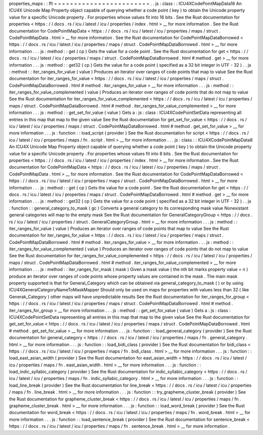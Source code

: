 properties_maps
:
:
ffi
=
=
=
=
=
=
=
=
=
=
=
=
=
=
=
=
=
=
=
=
=
=
=
=
.
.
js
:
class
:
:
ICU4XCodePointMapData16
An
ICU4X
Unicode
Map
Property
object
capable
of
querying
whether
a
code
point
(
key
)
to
obtain
the
Unicode
property
value
for
a
specific
Unicode
property
.
For
properties
whose
values
fit
into
16
bits
.
See
the
Rust
documentation
for
properties
<
https
:
/
/
docs
.
rs
/
icu
/
latest
/
icu
/
properties
/
index
.
html
>
__
for
more
information
.
See
the
Rust
documentation
for
CodePointMapData
<
https
:
/
/
docs
.
rs
/
icu
/
latest
/
icu
/
properties
/
maps
/
struct
.
CodePointMapData
.
html
>
__
for
more
information
.
See
the
Rust
documentation
for
CodePointMapDataBorrowed
<
https
:
/
/
docs
.
rs
/
icu
/
latest
/
icu
/
properties
/
maps
/
struct
.
CodePointMapDataBorrowed
.
html
>
__
for
more
information
.
.
.
js
:
method
:
:
get
(
cp
)
Gets
the
value
for
a
code
point
.
See
the
Rust
documentation
for
get
<
https
:
/
/
docs
.
rs
/
icu
/
latest
/
icu
/
properties
/
maps
/
struct
.
CodePointMapDataBorrowed
.
html
#
method
.
get
>
__
for
more
information
.
.
.
js
:
method
:
:
get32
(
cp
)
Gets
the
value
for
a
code
point
(
specified
as
a
32
bit
integer
in
UTF
-
32
)
.
.
js
:
method
:
:
iter_ranges_for_value
(
value
)
Produces
an
iterator
over
ranges
of
code
points
that
map
to
value
See
the
Rust
documentation
for
iter_ranges_for_value
<
https
:
/
/
docs
.
rs
/
icu
/
latest
/
icu
/
properties
/
maps
/
struct
.
CodePointMapDataBorrowed
.
html
#
method
.
iter_ranges_for_value
>
__
for
more
information
.
.
.
js
:
method
:
:
iter_ranges_for_value_complemented
(
value
)
Produces
an
iterator
over
ranges
of
code
points
that
do
not
map
to
value
See
the
Rust
documentation
for
iter_ranges_for_value_complemented
<
https
:
/
/
docs
.
rs
/
icu
/
latest
/
icu
/
properties
/
maps
/
struct
.
CodePointMapDataBorrowed
.
html
#
method
.
iter_ranges_for_value_complemented
>
__
for
more
information
.
.
.
js
:
method
:
:
get_set_for_value
(
value
)
Gets
a
:
js
:
class
:
ICU4XCodePointSetData
representing
all
entries
in
this
map
that
map
to
the
given
value
See
the
Rust
documentation
for
get_set_for_value
<
https
:
/
/
docs
.
rs
/
icu
/
latest
/
icu
/
properties
/
maps
/
struct
.
CodePointMapDataBorrowed
.
html
#
method
.
get_set_for_value
>
__
for
more
information
.
.
.
js
:
function
:
:
load_script
(
provider
)
See
the
Rust
documentation
for
script
<
https
:
/
/
docs
.
rs
/
icu
/
latest
/
icu
/
properties
/
maps
/
fn
.
script
.
html
>
__
for
more
information
.
.
.
js
:
class
:
:
ICU4XCodePointMapData8
An
ICU4X
Unicode
Map
Property
object
capable
of
querying
whether
a
code
point
(
key
)
to
obtain
the
Unicode
property
value
for
a
specific
Unicode
property
.
For
properties
whose
values
fit
into
8
bits
.
See
the
Rust
documentation
for
properties
<
https
:
/
/
docs
.
rs
/
icu
/
latest
/
icu
/
properties
/
index
.
html
>
__
for
more
information
.
See
the
Rust
documentation
for
CodePointMapData
<
https
:
/
/
docs
.
rs
/
icu
/
latest
/
icu
/
properties
/
maps
/
struct
.
CodePointMapData
.
html
>
__
for
more
information
.
See
the
Rust
documentation
for
CodePointMapDataBorrowed
<
https
:
/
/
docs
.
rs
/
icu
/
latest
/
icu
/
properties
/
maps
/
struct
.
CodePointMapDataBorrowed
.
html
>
__
for
more
information
.
.
.
js
:
method
:
:
get
(
cp
)
Gets
the
value
for
a
code
point
.
See
the
Rust
documentation
for
get
<
https
:
/
/
docs
.
rs
/
icu
/
latest
/
icu
/
properties
/
maps
/
struct
.
CodePointMapDataBorrowed
.
html
#
method
.
get
>
__
for
more
information
.
.
.
js
:
method
:
:
get32
(
cp
)
Gets
the
value
for
a
code
point
(
specified
as
a
32
bit
integer
in
UTF
-
32
)
.
.
js
:
function
:
:
general_category_to_mask
(
gc
)
Converts
a
general
category
to
its
corresponding
mask
value
Nonexistant
general
categories
will
map
to
the
empty
mask
See
the
Rust
documentation
for
GeneralCategoryGroup
<
https
:
/
/
docs
.
rs
/
icu
/
latest
/
icu
/
properties
/
struct
.
GeneralCategoryGroup
.
html
>
__
for
more
information
.
.
.
js
:
method
:
:
iter_ranges_for_value
(
value
)
Produces
an
iterator
over
ranges
of
code
points
that
map
to
value
See
the
Rust
documentation
for
iter_ranges_for_value
<
https
:
/
/
docs
.
rs
/
icu
/
latest
/
icu
/
properties
/
maps
/
struct
.
CodePointMapDataBorrowed
.
html
#
method
.
iter_ranges_for_value
>
__
for
more
information
.
.
.
js
:
method
:
:
iter_ranges_for_value_complemented
(
value
)
Produces
an
iterator
over
ranges
of
code
points
that
do
not
map
to
value
See
the
Rust
documentation
for
iter_ranges_for_value_complemented
<
https
:
/
/
docs
.
rs
/
icu
/
latest
/
icu
/
properties
/
maps
/
struct
.
CodePointMapDataBorrowed
.
html
#
method
.
iter_ranges_for_value_complemented
>
__
for
more
information
.
.
.
js
:
method
:
:
iter_ranges_for_mask
(
mask
)
Given
a
mask
value
(
the
nth
bit
marks
property
value
=
n
)
produce
an
iterator
over
ranges
of
code
points
whose
property
values
are
contained
in
the
mask
.
The
main
mask
property
supported
is
that
for
General_Category
which
can
be
obtained
via
general_category_to_mask
(
)
or
by
using
ICU4XGeneralCategoryNameToMaskMapper
Should
only
be
used
on
maps
for
properties
with
values
less
than
32
(
like
Generak_Category
)
other
maps
will
have
unpredictable
results
See
the
Rust
documentation
for
iter_ranges_for_group
<
https
:
/
/
docs
.
rs
/
icu
/
latest
/
icu
/
properties
/
maps
/
struct
.
CodePointMapDataBorrowed
.
html
#
method
.
iter_ranges_for_group
>
__
for
more
information
.
.
.
js
:
method
:
:
get_set_for_value
(
value
)
Gets
a
:
js
:
class
:
ICU4XCodePointSetData
representing
all
entries
in
this
map
that
map
to
the
given
value
See
the
Rust
documentation
for
get_set_for_value
<
https
:
/
/
docs
.
rs
/
icu
/
latest
/
icu
/
properties
/
maps
/
struct
.
CodePointMapDataBorrowed
.
html
#
method
.
get_set_for_value
>
__
for
more
information
.
.
.
js
:
function
:
:
load_general_category
(
provider
)
See
the
Rust
documentation
for
general_category
<
https
:
/
/
docs
.
rs
/
icu
/
latest
/
icu
/
properties
/
maps
/
fn
.
general_category
.
html
>
__
for
more
information
.
.
.
js
:
function
:
:
load_bidi_class
(
provider
)
See
the
Rust
documentation
for
bidi_class
<
https
:
/
/
docs
.
rs
/
icu
/
latest
/
icu
/
properties
/
maps
/
fn
.
bidi_class
.
html
>
__
for
more
information
.
.
.
js
:
function
:
:
load_east_asian_width
(
provider
)
See
the
Rust
documentation
for
east_asian_width
<
https
:
/
/
docs
.
rs
/
icu
/
latest
/
icu
/
properties
/
maps
/
fn
.
east_asian_width
.
html
>
__
for
more
information
.
.
.
js
:
function
:
:
load_indic_syllabic_category
(
provider
)
See
the
Rust
documentation
for
indic_syllabic_category
<
https
:
/
/
docs
.
rs
/
icu
/
latest
/
icu
/
properties
/
maps
/
fn
.
indic_syllabic_category
.
html
>
__
for
more
information
.
.
.
js
:
function
:
:
load_line_break
(
provider
)
See
the
Rust
documentation
for
line_break
<
https
:
/
/
docs
.
rs
/
icu
/
latest
/
icu
/
properties
/
maps
/
fn
.
line_break
.
html
>
__
for
more
information
.
.
.
js
:
function
:
:
try_grapheme_cluster_break
(
provider
)
See
the
Rust
documentation
for
grapheme_cluster_break
<
https
:
/
/
docs
.
rs
/
icu
/
latest
/
icu
/
properties
/
maps
/
fn
.
grapheme_cluster_break
.
html
>
__
for
more
information
.
.
.
js
:
function
:
:
load_word_break
(
provider
)
See
the
Rust
documentation
for
word_break
<
https
:
/
/
docs
.
rs
/
icu
/
latest
/
icu
/
properties
/
maps
/
fn
.
word_break
.
html
>
__
for
more
information
.
.
.
js
:
function
:
:
load_sentence_break
(
provider
)
See
the
Rust
documentation
for
sentence_break
<
https
:
/
/
docs
.
rs
/
icu
/
latest
/
icu
/
properties
/
maps
/
fn
.
sentence_break
.
html
>
__
for
more
information
.
